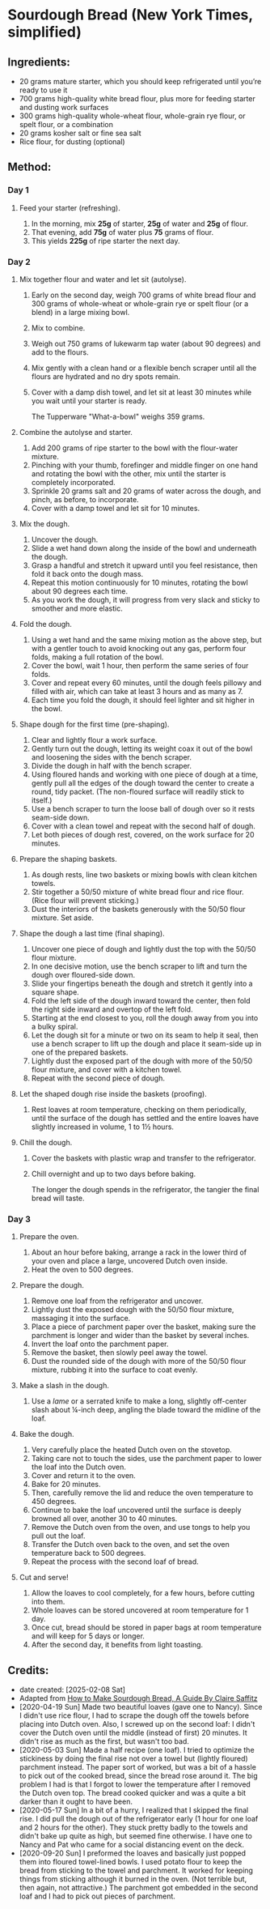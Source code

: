 #+STARTUP: showeverything
* Sourdough Bread (New York Times, simplified)
** Ingredients:
- 20 grams mature starter, which you should keep refrigerated until you’re ready to use it
- 700 grams high-quality white bread flour, plus more for feeding starter and dusting work surfaces
- 300 grams high-quality whole-wheat flour, whole-grain rye flour, or spelt flour, or a combination
- 20 grams kosher salt or fine sea salt
- Rice flour, for dusting (optional)
** Method:
*** Day 1
**** Feed your starter (refreshing).
1. In the morning, mix *25g* of starter, *25g* of water and *25g* of flour.\\
2. That evening, add *75g* of water plus *75* grams of flour.\\
3. This yields *225g* of ripe starter the next day.
*** Day 2
**** Mix together flour and water and let sit (autolyse).
1. Early on the second day, weigh 700 grams of white bread flour and 300 grams of whole-wheat or whole-grain rye or spelt flour (or a blend) in a large mixing bowl.
2. Mix to combine.
3. Weigh out 750 grams of lukewarm tap water (about 90 degrees) and add to the flours.
4. Mix gently with a clean hand or a flexible bench scraper until all the flours are hydrated and no dry spots remain.
5. Cover with a damp dish towel, and let sit at least 30 minutes while you wait until your starter is ready.
   #+begin_note
   The  Tupperware "What-a-bowl" weighs 359 grams.
   #+end_note
**** Combine the autolyse and starter.
1. Add 200 grams of ripe starter to the bowl with the flour-water mixture.
2. Pinching with your thumb, forefinger and middle finger on one hand and rotating the bowl with the other, mix until the starter is completely incorporated.
3. Sprinkle 20 grams salt and 20 grams of water across the dough, and pinch, as before, to incorporate.
4. Cover with a damp towel and let sit for 10 minutes.
**** Mix the dough.
1. Uncover the dough.
2. Slide a wet hand down along the inside of the bowl and underneath the dough.
3. Grasp a handful and stretch it upward until you feel resistance, then fold it back onto the dough mass.
4. Repeat this motion continuously for 10 minutes, rotating the bowl about 90 degrees each time.
5. As you work the dough, it will progress from very slack and sticky to smoother and more elastic.
**** Fold the dough.
1. Using a wet hand and the same mixing motion as the above step, but with a gentler touch to avoid knocking out any gas, perform four folds, making a full rotation of the bowl.
2. Cover the bowl, wait 1 hour, then perform the same series of four folds.
3. Cover and repeat every 60 minutes, until the dough feels pillowy and filled with air, which can take at least 3 hours and as many as 7.
4. Each time you fold the dough, it should feel lighter and sit higher in the bowl.
**** Shape dough for the first time (pre-shaping).
1. Clear and lightly flour a work surface.
2. Gently turn out the dough, letting its weight coax it out of the bowl and loosening the sides with the bench scraper.
3. Divide the dough in half with the bench scraper.
4. Using floured hands and working with one piece of dough at a time, gently pull all the edges of the dough toward the center to create a round, tidy packet. (The non-floured surface will readily stick to itself.)
5. Use a bench scraper to turn the loose ball of dough over so it rests seam-side down.
6. Cover with a clean towel and repeat with the second half of dough.
7. Let both pieces of dough rest, covered, on the work surface for 20 minutes.
**** Prepare the shaping baskets.
1. As dough rests, line two baskets or mixing bowls with clean kitchen towels.
2. Stir together a 50/50 mixture of white bread flour and rice flour. (Rice flour will prevent sticking.)
3. Dust the interiors of the baskets generously with the 50/50 flour mixture. Set aside.
**** Shape the dough a last time (final shaping).
1. Uncover one piece of dough and lightly dust the top with the 50/50 flour mixture.
2. In one decisive motion, use the bench scraper to lift and turn the dough over floured-side down.
3. Slide your fingertips beneath the dough and stretch it gently into a square shape.
4. Fold the left side of the dough inward toward the center, then fold the right side inward and overtop of the left fold.
5. Starting at the end closest to you, roll the dough away from you into a bulky spiral.
6. Let the dough sit for a minute or two on its seam to help it seal, then use a bench scraper to lift up the dough and place it seam-side up in one of the prepared baskets.
7. Lightly dust the exposed part of the dough with more of the 50/50 flour mixture, and cover with a kitchen towel.
8. Repeat with the second piece of dough.
**** Let the shaped dough rise inside the baskets (proofing).
1. Rest loaves at room temperature, checking on them periodically, until the surface of the dough has settled and the entire loaves have slightly increased in volume, 1 to 1½ hours.
**** Chill the dough.
1. Cover the baskets with plastic wrap and transfer to the refrigerator.
2. Chill overnight and up to two days before baking.
   #+begin_tip
   The longer the dough spends in the refrigerator, the tangier the final bread will taste.
   #+end_tip
*** Day 3
**** Prepare the oven.
1. About an hour before baking, arrange a rack in the lower third of your oven and place a large, uncovered Dutch oven inside.
2. Heat the oven to 500 degrees.
**** Prepare the dough.
1. Remove one loaf from the refrigerator and uncover.
2. Lightly dust the exposed dough with the 50/50 flour mixture, massaging it into the surface.
3. Place a piece of parchment paper over the basket, making sure the parchment is longer and wider than the basket by several inches.
4. Invert the loaf onto the parchment paper.
5. Remove the basket, then slowly peel away the towel.
6. Dust the rounded side of the dough with more of the 50/50 flour mixture, rubbing it into the surface to coat evenly.
**** Make a slash in the dough.
1. Use a /lame/ or a serrated knife to make a long, slightly off-center slash about ¼-inch deep, angling the blade toward the midline of the loaf.
**** Bake the dough.
1. Very carefully place the heated Dutch oven on the stovetop.
2. Taking care not to touch the sides, use the parchment paper to lower the loaf into the Dutch oven.
3. Cover and return it to the oven.
4. Bake for 20 minutes.
5. Then, carefully remove the lid and reduce the oven temperature to 450 degrees.
6. Continue to bake the loaf uncovered until the surface is deeply browned all over, another 30 to 40 minutes.
7. Remove the Dutch oven from the oven, and use tongs to help you pull out the loaf.
8. Transfer the Dutch oven back to the oven, and set the oven temperature back to 500 degrees.
9. Repeat the process with the second loaf of bread.
**** Cut and serve!
1. Allow the loaves to cool completely, for a few hours, before cutting into them.
2. Whole loaves can be stored uncovered at room temperature for 1 day.
3. Once cut, bread should be stored in paper bags at room temperature and will keep for 5 days or longer.
4. After the second day, it benefits from light toasting.
** Credits:
- date created: [2025-02-08 Sat]
- Adapted from [[https://cooking.nytimes.com/guides/59-how-to-make-sourdough-bread/][How to Make Sourdough Bread, A Guide By Claire Saffitz]]
- [2020-04-19 Sun] Made two beautiful loaves (gave one to Nancy). Since I didn't use rice flour, I had to scrape the dough off the towels before placing into Dutch oven. Also, I screwed up on the second loaf: I didn't cover the Dutch oven until the middle (instead of first) 20 minutes. It didn't rise as much as the first, but wasn't too bad.
- [2020-05-03 Sun] Made a half recipe (one loaf). I tried to optimize the stickiness by doing the final rise not over a towel but (lightly floured) parchment instead. The paper sort of worked, but was a bit of a hassle to pick out of the cooked bread, since the bread rose around it. The big problem I had is that I forgot to lower the temperature after I removed the Dutch oven top. The bread cooked quicker and was a quite a bit darker than it ought to have been.
- [2020-05-17 Sun] In a bit of a hurry, I realized that I skipped the final rise. I did pull the dough out of the refrigerator early (1 hour for one loaf and 2 hours for the other). They stuck pretty badly to the towels and didn't bake up quite as high, but seemed fine otherwise. I have one to Nancy and Pat who came for a social distancing event on the deck.
- [2020-09-20 Sun] I preformed the loaves and basically just popped them into floured towel-lined bowls. I used potato flour to keep the bread from sticking to the towel and parchment. It worked for keeping things from sticking although it burned in the oven. (Not terrible but, then again, not attractive.) The parchment got embedded in the second loaf and I had to pick out pieces of parchment.
